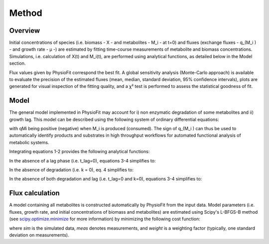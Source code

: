 Method
======

Overview
-----------------

Initial concentrations of species (i.e. biomass - X - and metabolites - M_i - at t=0) and fluxes
(exchange fluxes - q_(M_i ) - and growth rate - µ -) are estimated by fitting time-course measurements of
metabolite and biomass concentrations. Simulations, i.e. calculation of X(t) and M_i(t), are performed using analytical functions, as
detailed below in the Model section.

Flux values given by PhysioFit correspond the best fit. A global sensitivity analysis (Monte-Carlo approach) is available to evaluate the precision of the estimated
fluxes (mean, median, standard deviation, 95% confidence intervals), plots are generated for visual inspection of the fitting quality, and a χ² test is performed to assess the
statistical goodness of fit.

Model
-----------------

The general model implemented in PhysioFit may account for i) non enzymatic degradation of some metabolites and ii) growth lag. This model can be described using the following system of
ordinary differential equations:

.. image:: _static/equations/eq1.png

.. image:: _static/equations/eq2.png

with qMi being positive (negative) when M_i is produced (consumed). The sign of q_(M_i ) can thus be used to
automatically identify products and substrates in high throughput workflows for automated functional analysis of
metabolic systems.

Integrating equations 1-2 provides the following analytical functions:

.. image:: _static/equations/eq3.png

.. image:: _static/equations/eq4.png

In the absence of a lag phase (i.e. t_lag=0), equations 3-4 simplifies to:

.. image:: _static/equations/eq5.png

.. image:: _static/equations/eq6.png

In the absence of degradation (i.e. k = 0), eq. 4 simplifies to:

.. image:: _static/equations/eq7.png

In the absence of both degradation and lag (i.e. t_lag=0 and k=0), equations 3-4 simplifies to:

.. image:: _static/equations/eq8.png

.. image:: _static/equations/eq9.png

Flux calculation
-----------------

A model containing all metabolites is constructed automatically by PhysioFit from the input data. Model parameters (i.e. fluxes, growth rate, and initial concentrations of biomass and metabolites) are estimated using Scipy's L-BFGS-B method (see
`scipy.optimize.minimize <https://docs.scipy.org/doc/scipy/reference/generated/scipy.optimize.minimize.html>`_ for more
information) by minimizing the following cost function:

.. image:: _static/equations/eq10.png

where *sim* is the simulated data, *meas* denotes measurements, and *weight* is a weighting factor (typically, one standard
deviation on measurements).


..
    Finally, PhysioFit includes routines to estimate the first-order degradation constants from time-course metabolite
    concentrations measured in the medium without cells. In this situation, simulations are performed using the following
    equation:

    .. image:: _static/equations/eq11.png
